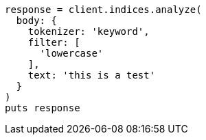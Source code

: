 [source, ruby]
----
response = client.indices.analyze(
  body: {
    tokenizer: 'keyword',
    filter: [
      'lowercase'
    ],
    text: 'this is a test'
  }
)
puts response
----
